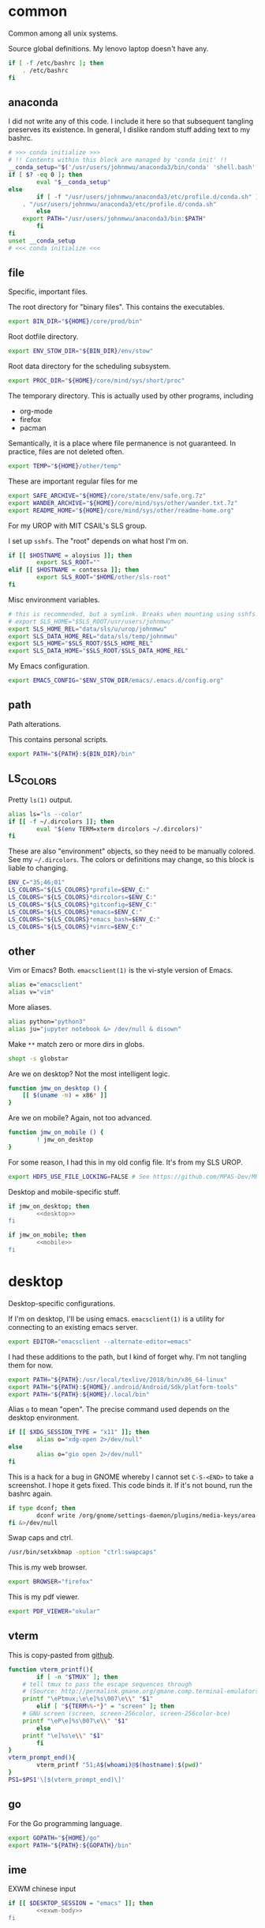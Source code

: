 #+property: header-args    :tangle .profile :results silent :noweb yes
* common
Common among all unix systems. 

Source global definitions. My lenovo laptop doesn't have any. 
#+BEGIN_SRC sh
if [ -f /etc/bashrc ]; then
	. /etc/bashrc
fi
#+END_SRC
** anaconda
 :PROPERTIES:
 :created:  2020-02-01 17:45:56 EST
 :END:
I did not write any of this code. I include it here so that subsequent
tangling preserves its existence. In general, I dislike random stuff
adding text to my bashrc. 
#+BEGIN_SRC sh
# >>> conda initialize >>>
# !! Contents within this block are managed by 'conda init' !!
__conda_setup="$('/usr/users/johnmwu/anaconda3/bin/conda' 'shell.bash' 'hook' 2> /dev/null)"
if [ $? -eq 0 ]; then
		eval "$__conda_setup"
else
		if [ -f "/usr/users/johnmwu/anaconda3/etc/profile.d/conda.sh" ]; then
	. "/usr/users/johnmwu/anaconda3/etc/profile.d/conda.sh"
		else
	export PATH="/usr/users/johnmwu/anaconda3/bin:$PATH"
		fi
fi
unset __conda_setup
# <<< conda initialize <<<
#+END_SRC
** file
Specific, important files. 

The root directory for "binary files". This contains the executables.
#+BEGIN_SRC sh
export BIN_DIR="${HOME}/core/prod/bin"
#+END_SRC

Root dotfile directory.
#+BEGIN_SRC sh
export ENV_STOW_DIR="${BIN_DIR}/env/stow"
#+END_SRC

Root data directory for the scheduling subsystem. 
#+BEGIN_SRC sh
export PROC_DIR="${HOME}/core/mind/sys/short/proc"
#+END_SRC

The temporary directory. This is actually used by other programs,
including
- org-mode
- firefox
- pacman
Semantically, it is a place where file permanence is not guaranteed. In
practice, files are not deleted often. 
#+BEGIN_SRC sh
export TEMP="${HOME}/other/temp"
#+END_SRC

These are important regular files for me
#+BEGIN_SRC sh
export SAFE_ARCHIVE="${HOME}/core/state/env/safe.org.7z"
export WANDER_ARCHIVE="${HOME}/core/mind/sys/other/wander.txt.7z"
export README_HOME="${HOME}/core/mind/sys/other/readme-home.org"
#+END_SRC

For my UROP with MIT CSAIL's SLS group. 

I set up =sshfs=. The "root" depends on what host I'm on. 
#+BEGIN_SRC sh
if [[ $HOSTNAME = aloysius ]]; then
		export SLS_ROOT=""
elif [[ $HOSTNAME = contessa ]]; then
		export SLS_ROOT="$HOME/other/sls-root"
fi
#+END_SRC

Misc environment variables.
#+BEGIN_SRC sh
# this is recommended, but a symlink. Breaks when mounting using sshfs. 
# export SLS_HOME="$SLS_ROOT/usr/users/johnmwu"
export SLS_HOME_REL="data/sls/u/urop/johnmwu"
export SLS_DATA_HOME_REL="data/sls/temp/johnmwu"
export SLS_HOME="$SLS_ROOT/$SLS_HOME_REL"
export SLS_DATA_HOME="$SLS_ROOT/$SLS_DATA_HOME_REL"
#+END_SRC

My Emacs configuration. 
#+BEGIN_SRC sh
export EMACS_CONFIG="$ENV_STOW_DIR/emacs/.emacs.d/config.org"
#+END_SRC
** path
 :PROPERTIES:
 :created:  2020-02-02 00:44:00 CST
 :END:
Path alterations. 

This contains personal scripts. 
#+BEGIN_SRC sh
export PATH="${PATH}:${BIN_DIR}/bin" 
#+END_SRC
** LS_COLORS
:PROPERTIES:
:created:  2020-04-21 00:18:59 EDT
:END:
Pretty =ls(1)= output. 
#+BEGIN_SRC sh
alias ls="ls --color"
if [[ -f ~/.dircolors ]]; then
		eval "$(env TERM=xterm dircolors ~/.dircolors)"
fi
#+END_SRC

These are also "environment" objects, so they need to be manually
colored. See my =~/.dircolors=. The colors or definitions may change, so
this block is liable to changing. 
#+BEGIN_SRC sh
ENV_C="35;46;01"
LS_COLORS="${LS_COLORS}*profile=$ENV_C:"
LS_COLORS="${LS_COLORS}*dircolors=$ENV_C:"
LS_COLORS="${LS_COLORS}*gitconfig=$ENV_C:"
LS_COLORS="${LS_COLORS}*emacs=$ENV_C:"
LS_COLORS="${LS_COLORS}*emacs_bash=$ENV_C:"
LS_COLORS="${LS_COLORS}*vimrc=$ENV_C:"
#+END_SRC
** other
 :PROPERTIES:
 :created:  2020-02-02 00:44:04 CST
 :END:
Vim or Emacs? Both. =emacsclient(1)= is the vi-style version of Emacs.
#+BEGIN_SRC sh
alias e="emacsclient"
alias v="vim"
#+END_SRC

More aliases. 
#+BEGIN_SRC sh
alias python="python3"
alias ju="jupyter notebook &> /dev/null & disown"
#+END_SRC

Make =**= match zero or more dirs in globs.
#+BEGIN_SRC sh
shopt -s globstar 
#+END_SRC

Are we on desktop? Not the most intelligent logic. 
#+BEGIN_SRC sh 
function jmw_on_desktop () {
	[[ $(uname -m) = x86* ]]
}
#+END_SRC

Are we on mobile? Again, not too advanced. 
#+BEGIN_SRC sh 
function jmw_on_mobile () {
		! jmw_on_desktop
}
#+END_SRC

For some reason, I had this in my old config file. It's from my SLS
UROP.
#+BEGIN_SRC sh
export HDF5_USE_FILE_LOCKING=FALSE # See https://github.com/MPAS-Dev/MPAS-Analysis/issues/407
#+END_SRC

Desktop and mobile-specific stuff. 
#+BEGIN_SRC sh :noweb yes
if jmw_on_desktop; then
		<<desktop>>
fi
#+END_SRC

#+BEGIN_SRC sh :noweb yes
if jmw_on_mobile; then
		<<mobile>>
fi
#+END_SRC
* desktop
:PROPERTIES:
:created:  2020-02-01 17:05:38 EST
:header-args: :noweb-ref desktop :tangle no :noweb yes
:END:
Desktop-specific configurations. 

If I'm on desktop, I'll be using emacs. =emacsclient(1)= is a utility
for connecting to an existing emacs server. 
#+BEGIN_SRC sh 
export EDITOR="emacsclient --alternate-editor=emacs" 
#+END_SRC

I had these additions to the path, but I kind of forget why. I'm not
tangling them for now.
#+BEGIN_SRC sh 
export PATH="${PATH}:/usr/local/texlive/2018/bin/x86_64-linux"
export PATH="${PATH}:${HOME}/.android/Android/Sdk/platform-tools"
export PATH="${PATH}:${HOME}/.local/bin"
#+END_SRC

Alias =o= to mean "open". The precise command used depends on the
desktop environment.
#+BEGIN_SRC sh
if [[ $XDG_SESSION_TYPE = "x11" ]]; then 
		alias o="xdg-open 2>/dev/null"
else
		alias o="gio open 2>/dev/null"
fi
#+END_SRC

This is a hack for a bug in GNOME whereby I cannot set ~C-S-<END>~ to
take a screenshot. I hope it gets fixed. This code binds it. If it's not
bound, run the bashrc again. 
#+BEGIN_SRC sh
if type dconf; then
		dconf write /org/gnome/settings-daemon/plugins/media-keys/area-screenshot-clip "['<Ctrl><Shift>End']"
fi &>/dev/null
#+END_SRC

Swap caps and ctrl.
#+BEGIN_SRC sh
/usr/bin/setxkbmap -option "ctrl:swapcaps"
#+END_SRC

#+RESULTS:

This is my web browser. 
#+BEGIN_SRC sh
export BROWSER="firefox"
#+END_SRC

This is my pdf viewer. 
#+BEGIN_SRC sh
export PDF_VIEWER="okular"
#+END_SRC

** vterm
 :PROPERTIES:
 :created:  2020-02-01 17:44:13 EST
 :END:
This is copy-pasted from [[https://github.com/akermu/emacs-libvterm][github]]. 
#+BEGIN_SRC sh
function vterm_printf(){
		if [ -n "$TMUX" ]; then
	# tell tmux to pass the escape sequences through
	# (Source: http://permalink.gmane.org/gmane.comp.terminal-emulators.tmux.user/1324)
	printf "\ePtmux;\e\e]%s\007\e\\" "$1"
		elif [ "${TERM%%-*}" = "screen" ]; then
	# GNU screen (screen, screen-256color, screen-256color-bce)
	printf "\eP\e]%s\007\e\\" "$1"
		else
	printf "\e]%s\e\\" "$1"
		fi
}
vterm_prompt_end(){
		vterm_printf "51;A$(whoami)@$(hostname):$(pwd)"
}
PS1=$PS1'\[$(vterm_prompt_end)\]'
#+END_SRC
** go
 :PROPERTIES:
 :created:  2020-02-12 14:47:33 EST
 :END:
For the Go programming language.
#+BEGIN_SRC sh
export GOPATH="${HOME}/go"
export PATH="${PATH}:${GOPATH}/bin"
#+END_SRC
** ime
:PROPERTIES:
:created:  2020-04-08 18:41:53 EDT
:END:
EXWM chinese input
#+BEGIN_SRC sh 
if [[ $DESKTOP_SESSION = "emacs" ]]; then
		<<exwm-body>>
fi
#+END_SRC
*** exwm-body
:PROPERTIES:
:created:  2020-04-08 18:56:59 EDT
:header-args: :noweb-ref exwm-body :tangle no
:END:
Use ibus as the input method. For some reason, the Qt4 is necessary for
anki. This is close to what [[https://wiki.archlinux.org/index.php/IBus][arch]] recommends. 
#+BEGIN_SRC sh
export GTK_IM_MODULE=ibus
export QT_IM_MODULE=ibus
export QT4_IM_MODULE=ibus
export XMODIFIERS=@im=ibus
#+END_SRC

Start the daemon if it hasn't already. 
#+BEGIN_SRC sh 
ibus-daemon -dx
#+END_SRC
* mobile
:PROPERTIES:
:created:  2020-02-01 17:48:49 EST
:header-args: :noweb-ref mobile :tangle no
:END:
I use the command line on my mobile device. I currently use termux. 

Emacs doesn't make sense on mobile. Vim is workable.
#+BEGIN_SRC sh
export TEXT_EDITOR="vim"
#+END_SRC

Setup the =o= alias.
#+BEGIN_SRC sh
alias o="termux-open"
#+END_SRC

An oddity about my device as of [2020-02-01 Sat] is that I cannot mark
new files executable. To execute personal scripts, I need to use
=bash(1)=, which is a valid executable, as an interpreter. I can emulate
the feel of how it used to be with aliases. 
#+BEGIN_SRC sh
alias wander="bash wander"
alias safe="bash safe"
alias agenda="bash agenda"
#+END_SRC
